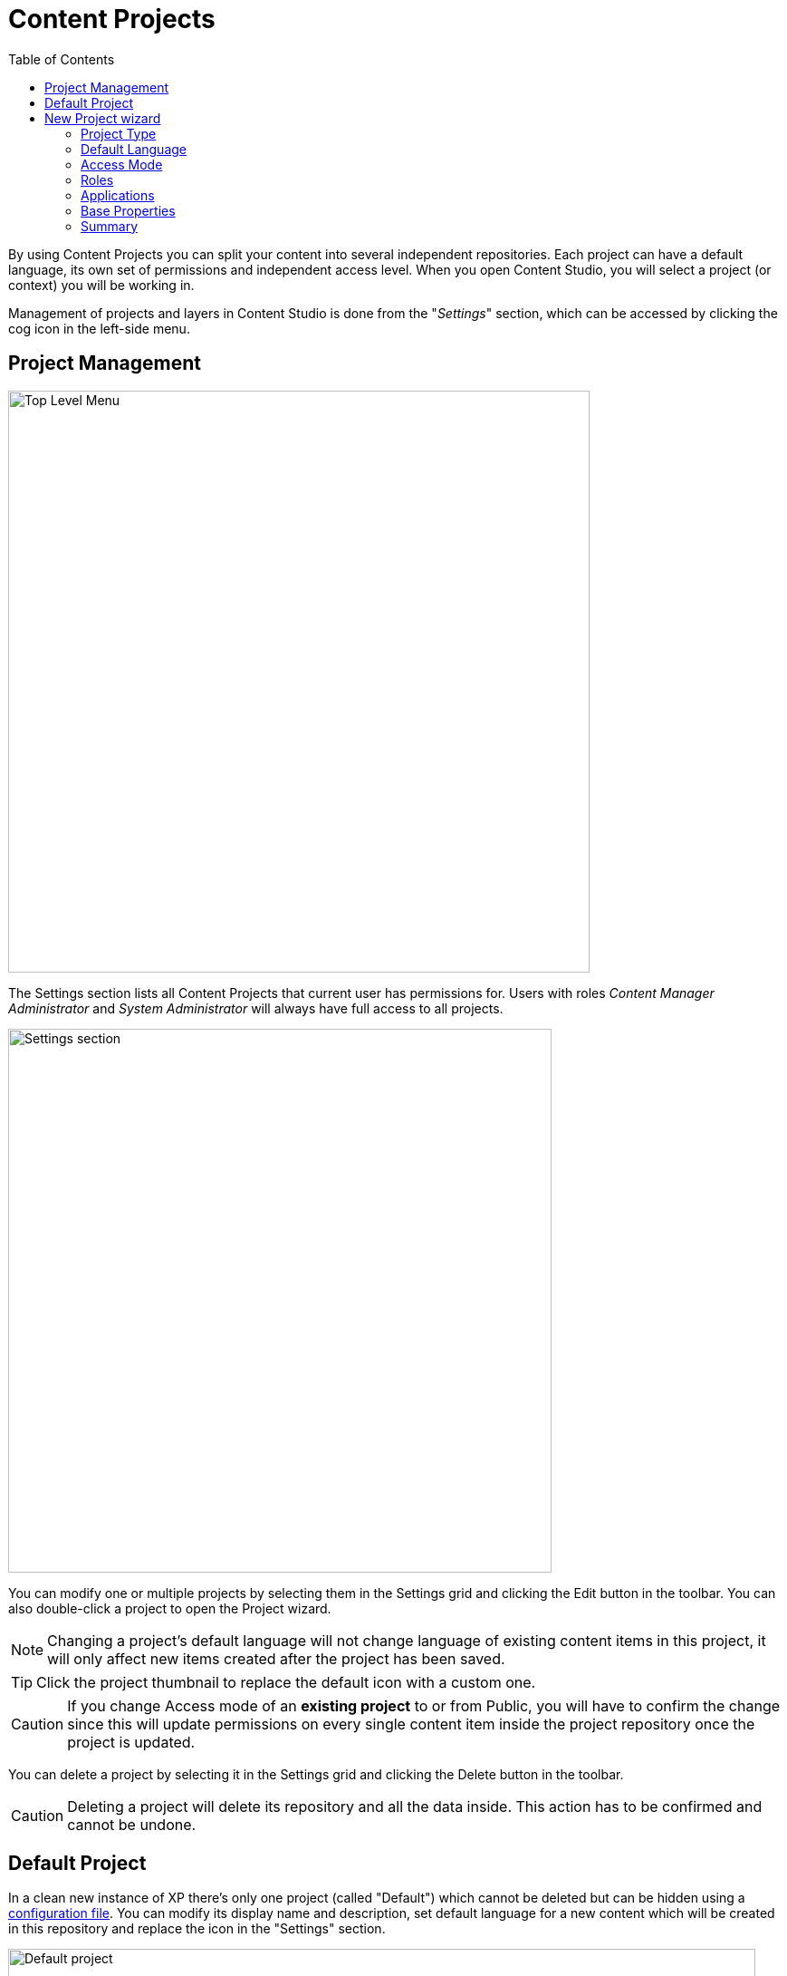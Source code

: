 = Content Projects
:toc: right
:imagesdir: projects/images

By using Content Projects you can split your content into several independent repositories. Each project can have a default language,
its own set of permissions and independent access level. When you open Content Studio, you will select a project (or context) you will be working in.

Management of projects and layers in Content Studio is done from the "_Settings_" section, which can be accessed by clicking the cog icon in
the left-side menu.

== Project Management

image::top-level-menu.png[Top Level Menu, 642]

The Settings section lists all Content Projects that current user has permissions for. Users with roles
_Content Manager Administrator_ and _System Administrator_ will always have full access to all projects.

image::settings-grid.png[Settings section, 600]

You can modify one or multiple projects by selecting them in the Settings grid and clicking the Edit button in the toolbar.
You can also double-click a project to open the Project wizard.

NOTE: Changing a project's default language will not change language of existing content items in this project, it will only affect
new items created after the project has been saved.

TIP: Click the project thumbnail to replace the default icon with a custom one.

CAUTION: If you change Access mode of an *existing project* to or from Public, you will have to confirm the change since
this will update permissions on every single content item inside the project repository once the project is updated.

You can delete a project by selecting it in the Settings grid and clicking the Delete button in the toolbar.

CAUTION: Deleting a project will delete its repository and all the data inside. This action has to be confirmed and cannot be undone.

== Default Project

In a clean new instance of XP there's only one project (called "Default") which cannot be deleted but can be hidden using a
<<config#disable_default_project#,configuration file>>. You can modify its display name and description, set default language
for a new content which will be created in this repository and replace the icon in the "Settings" section.

image::default-project.png[Default project, 825]

NOTE: Default project doesn't support project roles or customization of read permissions.

== New Project wizard

Project setup in Content Studio is done from the "_Settings_" section, which can be accessed by clicking the cog icon in the left-side menu.

Click "_New_" button in the toolbar to start the multistep New Project wizard dialog.

NOTE: Upload of project icon is not possible until after the project is created.

=== Project Type

On the first step of the Wizard select what type of project you want to create. Select "_Project_" for a top-level Content Project, or
"_Layer_" if you want to set up a localised project which will synchronise its contents with an upstream project/layer. In the latter case
you will also be asked to select the upstream project.

image::new-project-dialog-1.png[Project type, 470]

=== Default Language

Optional "Default Language" setting will determine default language for a new content that will be created in the root of this project.

image::new-project-dialog-2.png[Default Language, 470]

TIP: If an upstream project is selected, you can use "Copy from parent" button to quickly select this setting from the upstream project.

=== Access Mode

On the *Access mode* step you can configure READ access to content items inside the project.

* Items inside a *Public* project will by default be visible to Everyone.
* Items inside a *Private* project will NOT be visible to Everyone. Only principals with project roles (see below) or administrators will
be able to access the content.
* By choosing *Custom* access you will limit READ access to specific principals in the system (in addition to project roles and administrators).
This is useful if you want to give READ access for content inside the project to users from other projects.

NOTE: Principals that were given Custom access will be added to a special project role called "_Viewer_".

image::new-project-dialog-3.png[Access Mode, 470]

TIP: If an upstream project is selected, you can use "Copy from parent" button to quickly select this setting from the upstream project.

=== Roles

Every project has a fixed set of roles that can be used to assign different levels of permissions inside a project to users or groups.
A principal must have at least one of these roles to be able to access the project in the Content Studio.

image::new-project-dialog-4.png[Roles, 470]

* *Contributor* has access to the project in Content Studio but can only view the content inside.
* *Author*: same as *Contributor* + create, modify and delete content. *Author* is not allowed to publish content, create sites
or change their configuration.
* *Editor*: same as *Author* + publish content and modify content permissions.
* *Owner*: same as *Editor* + create and configure sites, and modify project settings.

TIP: If an upstream project is selected, you can use "Copy from parent" button to quickly select this setting from the upstream project.

=== Applications

:imagesdir: ../images
image:cs-450.svg[CS 4.5.0,opts=inline]

You may assign applications to the project. This will enable usage of content types and controller mappings defined in
the assigned applications when creating or rendering content outside of sites. This is especially useful for management of headless content
as opposed to site-oriented approach.

NOTE: Only applications containing `site.xml` can be assigned to content projects.

:imagesdir: projects/images
image::new-project-dialog-5.png[Applications, 470]

IMPORTANT: Applications assigned to projects will not work for a site or content items inside a site. Assign applications
directly to the site if you want to use them for site contents.

=== Base Properties

Fill in display name and - optionally - description for your new project. Value in the *Identifier* field will be auto-generated
based on the display name. This value will be used in the repository name of the project and therefore cannot be changed
after the project has been created. For example, if you enter "_My cool project_" into the *Display name* field, the system will auto
generate "_my-cool-project_" in the *Identifier* field and upon save the new repository will be called _com.enonic.cms.my-cool-project_.

TIP: You can only use alphanumeric characters and "-" in the *Identifier* field. Value of the field will be validated for uniqueness.

NOTE: If you are creating a layer (an upstream project is selected) and have selected Default Language on a previous
step, the system will try to predict/preset values in the Display Name and Description fields based on combination of the
upstream project's display name/description and the new layer's language.

image::new-project-dialog-6.png[Base Properties, 470]

=== Summary

Last step of the Wizard allows you to verify settings of the new project you are about to create.

image::new-project-dialog-7.png[Summary, 470]

Click the "Create" button to create a new project or layer.

NOTE: If you have created a new layer, the synchronisation job will kick in and inherit content from the upstream project/layer.


